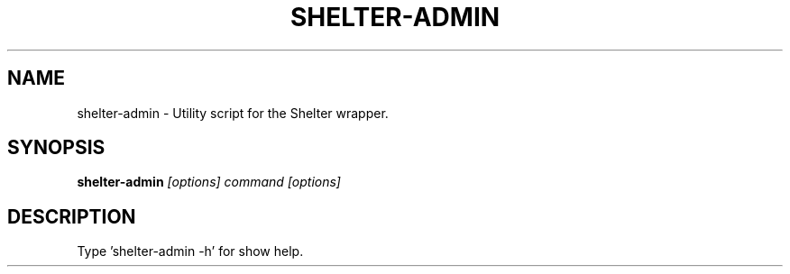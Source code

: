.TH SHELTER-ADMIN 1 "2016-02-01"

.SH NAME
shelter-admin \- Utility script for the Shelter wrapper.

.SH SYNOPSIS
.B shelter-admin
.I [options] command [options]

.SH DESCRIPTION
.TP
Type 'shelter-admin -h' for show help.
